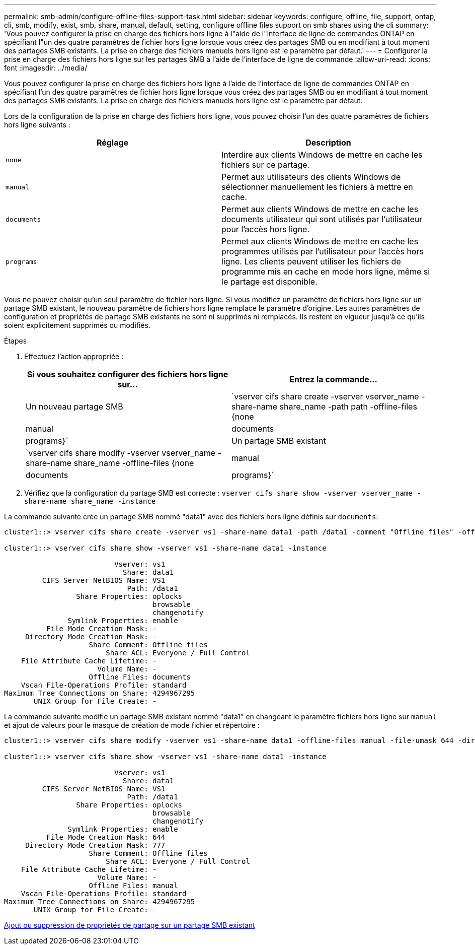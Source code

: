 ---
permalink: smb-admin/configure-offline-files-support-task.html 
sidebar: sidebar 
keywords: configure, offline, file, support, ontap, cli, smb, modify, exist, smb, share, manual, default, setting, configure offline files support on smb shares using the cli 
summary: 'Vous pouvez configurer la prise en charge des fichiers hors ligne à l"aide de l"interface de ligne de commandes ONTAP en spécifiant l"un des quatre paramètres de fichier hors ligne lorsque vous créez des partages SMB ou en modifiant à tout moment des partages SMB existants. La prise en charge des fichiers manuels hors ligne est le paramètre par défaut.' 
---
= Configurer la prise en charge des fichiers hors ligne sur les partages SMB à l'aide de l'interface de ligne de commande
:allow-uri-read: 
:icons: font
:imagesdir: ../media/


[role="lead"]
Vous pouvez configurer la prise en charge des fichiers hors ligne à l'aide de l'interface de ligne de commandes ONTAP en spécifiant l'un des quatre paramètres de fichier hors ligne lorsque vous créez des partages SMB ou en modifiant à tout moment des partages SMB existants. La prise en charge des fichiers manuels hors ligne est le paramètre par défaut.

Lors de la configuration de la prise en charge des fichiers hors ligne, vous pouvez choisir l'un des quatre paramètres de fichiers hors ligne suivants :

|===
| Réglage | Description 


 a| 
`none`
 a| 
Interdire aux clients Windows de mettre en cache les fichiers sur ce partage.



 a| 
`manual`
 a| 
Permet aux utilisateurs des clients Windows de sélectionner manuellement les fichiers à mettre en cache.



 a| 
`documents`
 a| 
Permet aux clients Windows de mettre en cache les documents utilisateur qui sont utilisés par l'utilisateur pour l'accès hors ligne.



 a| 
`programs`
 a| 
Permet aux clients Windows de mettre en cache les programmes utilisés par l'utilisateur pour l'accès hors ligne. Les clients peuvent utiliser les fichiers de programme mis en cache en mode hors ligne, même si le partage est disponible.

|===
Vous ne pouvez choisir qu'un seul paramètre de fichier hors ligne. Si vous modifiez un paramètre de fichiers hors ligne sur un partage SMB existant, le nouveau paramètre de fichiers hors ligne remplace le paramètre d'origine. Les autres paramètres de configuration et propriétés de partage SMB existants ne sont ni supprimés ni remplacés. Ils restent en vigueur jusqu'à ce qu'ils soient explicitement supprimés ou modifiés.

.Étapes
. Effectuez l'action appropriée :
+
|===
| Si vous souhaitez configurer des fichiers hors ligne sur... | Entrez la commande... 


 a| 
Un nouveau partage SMB
 a| 
`vserver cifs share create -vserver vserver_name -share-name share_name -path path -offline-files {none|manual|documents|programs}`



 a| 
Un partage SMB existant
 a| 
`vserver cifs share modify -vserver vserver_name -share-name share_name -offline-files {none|manual|documents|programs}`

|===
. Vérifiez que la configuration du partage SMB est correcte : `vserver cifs share show -vserver vserver_name -share-name share_name -instance`


La commande suivante crée un partage SMB nommé "data1" avec des fichiers hors ligne définis sur `documents`:

[listing]
----
cluster1::> vserver cifs share create -vserver vs1 -share-name data1 -path /data1 -comment "Offline files" -offline-files documents

cluster1::> vserver cifs share show -vserver vs1 -share-name data1 -instance

                          Vserver: vs1
                            Share: data1
         CIFS Server NetBIOS Name: VS1
                             Path: /data1
                 Share Properties: oplocks
                                   browsable
                                   changenotify
               Symlink Properties: enable
          File Mode Creation Mask: -
     Directory Mode Creation Mask: -
                    Share Comment: Offline files
                        Share ACL: Everyone / Full Control
    File Attribute Cache Lifetime: -
                      Volume Name: -
                    Offline Files: documents
    Vscan File-Operations Profile: standard
Maximum Tree Connections on Share: 4294967295
       UNIX Group for File Create: -
----
La commande suivante modifie un partage SMB existant nommé "data1" en changeant le paramètre fichiers hors ligne sur `manual` et ajout de valeurs pour le masque de création de mode fichier et répertoire :

[listing]
----
cluster1::> vserver cifs share modify -vserver vs1 -share-name data1 -offline-files manual -file-umask 644 -dir-umask 777

cluster1::> vserver cifs share show -vserver vs1 -share-name data1 -instance

                          Vserver: vs1
                            Share: data1
         CIFS Server NetBIOS Name: VS1
                             Path: /data1
                 Share Properties: oplocks
                                   browsable
                                   changenotify
               Symlink Properties: enable
          File Mode Creation Mask: 644
     Directory Mode Creation Mask: 777
                    Share Comment: Offline files
                        Share ACL: Everyone / Full Control
    File Attribute Cache Lifetime: -
                      Volume Name: -
                    Offline Files: manual
    Vscan File-Operations Profile: standard
Maximum Tree Connections on Share: 4294967295
       UNIX Group for File Create: -
----
xref:add-remove-share-properties-eexisting-share-task.adoc[Ajout ou suppression de propriétés de partage sur un partage SMB existant]
